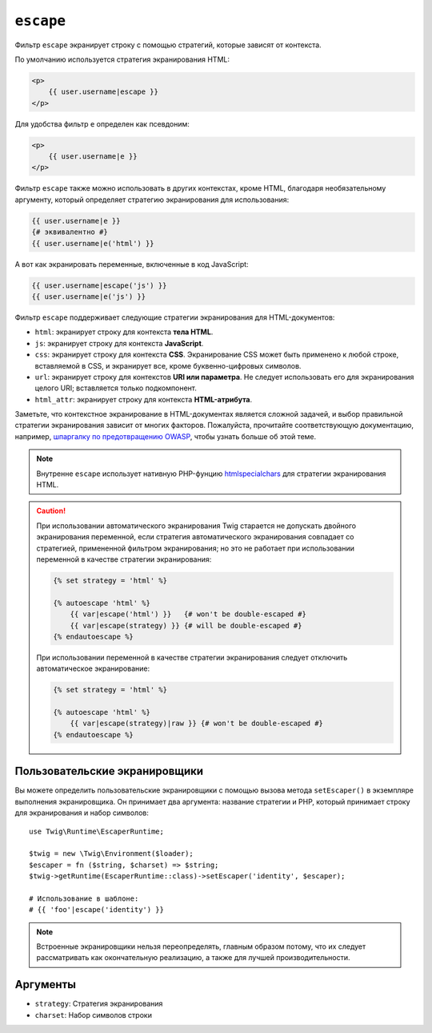 ``escape``
==========

Фильтр ``escape`` экранирует строку с помощью стратегий, которые зависят от контекста.

По умолчанию используется стратегия экранирования HTML:

.. code-block:: html+twig

    <p>
        {{ user.username|escape }}
    </p>

Для удобства фильтр ``e`` определен как псевдоним:

.. code-block:: html+twig

    <p>
        {{ user.username|e }}
    </p>

Фильтр ``escape`` также можно использовать в других контекстах, кроме HTML, благодаря
необязательному аргументу, который определяет стратегию экранирования для использования:

.. code-block:: twig

    {{ user.username|e }}
    {# эквивалентно #}
    {{ user.username|e('html') }}

А вот как экранировать переменные, включенные в код JavaScript:

.. code-block:: twig

    {{ user.username|escape('js') }}
    {{ user.username|e('js') }}

Фильтр ``escape`` поддерживает следующие стратегии экранирования для HTML-документов:

* ``html``: экранирует строку для контекста **тела HTML**.

* ``js``: экранирует строку для контекста **JavaScript**.

* ``css``: экранирует строку для контекста **CSS**. Экранирование CSS может быть применено
  к любой строке, вставляемой в CSS, и экранирует все, кроме буквенно-цифровых
  символов.

* ``url``: экранирует строку для контекстов **URI или параметра**. Не следует
  использовать его для экранирования целого URI; вставляется только подкомпонент.

* ``html_attr``: экранирует строку для контекста **HTML-атрибута**.

Заметьте, что контекстное экранирование в HTML-документах является сложной задачей, и выбор
правильной стратегии экранирования зависит от многих факторов. Пожалуйста, прочитайте соответствующую
документацию, например, `шпаргалку по предотвращению OWASP <https://github.com/OWASP/CheatSheetSeries/blob/master/cheatsheets/Cross_Site_Scripting_Prevention_Cheat_Sheet.md>`_, чтобы узнать больше об этой теме.

.. note::

    Внутренне ``escape`` использует нативную PHP-фунцию `htmlspecialchars`_ для
    стратегии экранирования HTML.

.. caution::

    При использовании автоматического экранирования Twig старается не допускать двойного 
    экранирования переменной, если стратегия автоматического экранирования совпадает со стратегией,
    примененной фильтром экранирования; но это не работает при использовании переменной в качестве стратегии
    экранирования:

    .. code-block:: twig

        {% set strategy = 'html' %}

        {% autoescape 'html' %}
            {{ var|escape('html') }}   {# won't be double-escaped #}
            {{ var|escape(strategy) }} {# will be double-escaped #}
        {% endautoescape %}

    При использовании переменной в качестве стратегии экранирования следует отключить
    автоматическое экранирование:

    .. code-block:: twig

        {% set strategy = 'html' %}

        {% autoescape 'html' %}
            {{ var|escape(strategy)|raw }} {# won't be double-escaped #}
        {% endautoescape %}

Пользовательские экранировщики
------------------------------

.. versionadded:: 3.10

    Класс ``EscaperRuntime`` был добавлен в версии 3.10. В предыдущих версиях
    вы могли определять собственные экранировщики с помощью вызова метода ``setEscaper()`` в
    экземпляре расширения экранировщика. Первым аргументом является стратегия экранирования
    (которая будет использована в вызове ``escape``), а вторым должно быть корректное PHP-вызываемое::

        use Twig\Extension\EscaperExtension;

        $twig = new \Twig\Environment($loader);
        $twig->getExtension(EscaperExtension::class)->setEscaper('csv', 'csv_escaper');

    При вызове из Twig, вызываемое получает экземпляр окружения Twig,
    строку для экранирования и набор символов.

Вы можете определить пользовательские экранировщики с помощью вызова метода ``setEscaper()`` 
в экземпляре выполнения экранировщика. Он принимает два аргумента: название стратегии и PHP,
который принимает строку для экранирования и набор символов::

    use Twig\Runtime\EscaperRuntime;

    $twig = new \Twig\Environment($loader);
    $escaper = fn ($string, $charset) => $string;
    $twig->getRuntime(EscaperRuntime::class)->setEscaper('identity', $escaper);

    # Использование в шаблоне:
    # {{ 'foo'|escape('identity') }}

.. note::

    Встроенные экранировщики нельзя переопределять, главным образом потому, что их следует 
    рассматривать как окончательную реализацию, а также для лучшей производительности.

Аргументы
---------

* ``strategy``: Стратегия экранирования
* ``charset``:  Набор символов строки

.. _`htmlspecialchars`: https://www.php.net/htmlspecialchars
